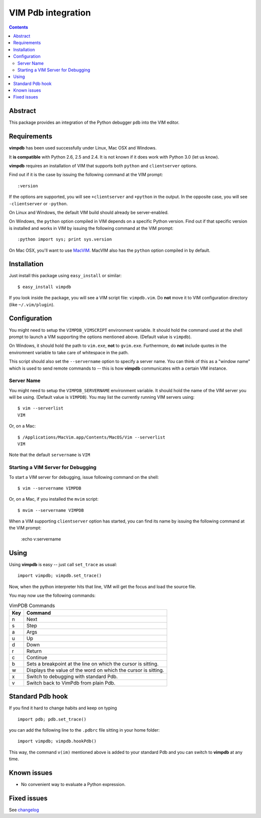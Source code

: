 ===================
VIM Pdb integration
===================

.. contents::

Abstract
========

This package provides an integration of the Python debugger ``pdb`` into the
VIM editor.

Requirements
============

**vimpdb** has been used successfully under Linux, Mac OSX and Windows.

It **is compatible** with Python 2.6, 2.5 and 2.4. It is not known if it does work
with Python 3.0 (let us know).

**vimpdb** requires an installation of VIM that supports both ``python`` and
``clientserver`` options.

Find out if it is the case by issuing the following command at the VIM prompt::

    :version

If the options are supported, you will see ``+clientserver`` and ``+python`` in the
output. In the opposite case, you will see ``-clientserver`` or ``-python``.

On Linux and Windows, the default VIM build should already be server-enabled.

On Windows, the ``python`` option compiled in VIM depends on a specific Python
version. Find out if that specific version is installed and works in VIM by
issuing the following command at the VIM prompt::

    :python import sys; print sys.version

On Mac OSX, you'll want to use MacVIM_. MacVIM also has the ``python`` option 
compiled in by default.

.. _MacVIM: http://code.google.com/p/macvim/

Installation
============

Just install this package using ``easy_install`` or similar::

    $ easy_install vimpdb

If you look inside the package, you will see a VIM script file: ``vimpdb.vim``.
Do **not** move it to VIM configuration directory (like ``~/.vim/plugin``).

Configuration
=============

You might need to setup the ``VIMPDB_VIMSCRIPT`` environment variable. It should hold
the command used at the shell prompt to launch a VIM supporting the options
mentioned above. (Default value is ``vimpdb``).

On Windows, it should hold the path to ``vim.exe``, **not** to ``gvim.exe``.
Furthermore, do **not** include quotes in the enviromnent variable to take care
of whitespace in the path.

This script should also set the ``--servername`` option to specify a server
name.  You can think of this as a "window name" which is used to send remote
commands to -- this is how **vimpdb** communicates with a certain VIM instance.

Server Name
-----------

You might need to setup the ``VIMPDB_SERVERNAME`` environment variable. It should hold
the name of the VIM server you will be using. (Default value is ``VIMPDB``).  You may
list the currently running VIM servers using::

    $ vim --serverlist
    VIM

Or, on a Mac::

    $ /Applications/MacVim.app/Contents/MacOS/Vim --serverlist
    VIM

Note that the default ``servername`` is ``VIM``

Starting a VIM Server for Debugging
-----------------------------------

To start a VIM server for debugging, issue following command on the shell::

    $ vim --servername VIMPDB

Or, on a Mac, if you installed the ``mvim`` script::

    $ mvim --servername VIMPDB

When a VIM supporting ``clientserver`` option has started, you can find its name by issuing the
following command at the VIM prompt:

    :echo v:servername

Using
=====

Using **vimpdb** is easy -- just call ``set_trace`` as usual::

    import vimpdb; vimpdb.set_trace() 

Now, when the python interpreter hits that line, VIM will get the focus and
load the source file.

You may now use the following commands:

.. csv-table:: VimPDB Commands
    :header-rows: 1

    Key, Command
    n , Next
    s , Step
    a , Args
    u , Up
    d , Down
    r , Return
    c , Continue
    b , Sets a breakpoint at the line on which the cursor is sitting.
    w , Displays the value of the word on which the cursor is sitting.
    x , Switch to debugging with standard Pdb.
    v , Switch back to VimPdb from plain Pdb.

Standard Pdb hook
=================

If you find it hard to change habits and keep on typing 

::

    import pdb; pdb.set_trace()

you can add the following line to the  ``.pdbrc`` file sitting in your home
folder::

    import vimpdb; vimpdb.hookPdb()

This way, the command ``v(im)`` mentioned above is added to your standard Pdb
and you can switch to **vimpdb** at any time.

Known issues
============

* No convenient way to evaluate a Python expression.

Fixed issues
============

See changelog_

.. _changelog: http://pypi.python.org/pypi/vimpdb#changelog 

..  vim: set ft=rst ts=4 sw=4 expandtab tw=78 : 
